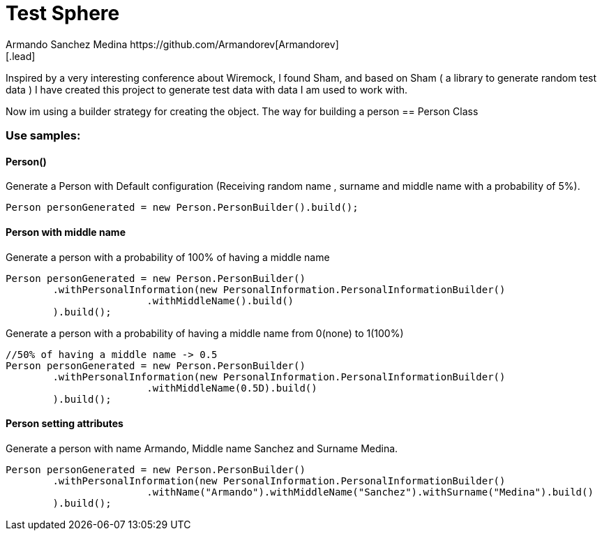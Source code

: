 = Test Sphere
Armando Sanchez Medina https://github.com/Armandorev[Armandorev]
[.lead]
Inspired by a very interesting conference about Wiremock, I found Sham, and based on Sham ( a library to generate random test data ) I have created this project to generate test data with data I am used to work with.

Now im using a builder strategy for creating the object. The way for building a person
== Person Class

=== Use samples:

==== Person()
Generate a Person with Default configuration (Receiving random name , surname and middle name with a probability of 5%).
[source,java]
----
Person personGenerated = new Person.PersonBuilder().build();
----

==== Person with middle name
Generate a person with a probability of 100% of having a middle name
[source,java]
----
Person personGenerated = new Person.PersonBuilder()
        .withPersonalInformation(new PersonalInformation.PersonalInformationBuilder()
                        .withMiddleName().build()
        ).build();
----

Generate a person with a probability of having a middle name from 0(none) to 1(100%)
[source,java]
----
//50% of having a middle name -> 0.5
Person personGenerated = new Person.PersonBuilder()
        .withPersonalInformation(new PersonalInformation.PersonalInformationBuilder()
                        .withMiddleName(0.5D).build()
        ).build();
----
==== Person setting attributes
Generate a person with name Armando, Middle name Sanchez and Surname Medina.
[source,java]
----
Person personGenerated = new Person.PersonBuilder()
        .withPersonalInformation(new PersonalInformation.PersonalInformationBuilder()
                        .withName("Armando").withMiddleName("Sanchez").withSurname("Medina").build()
        ).build();
----
